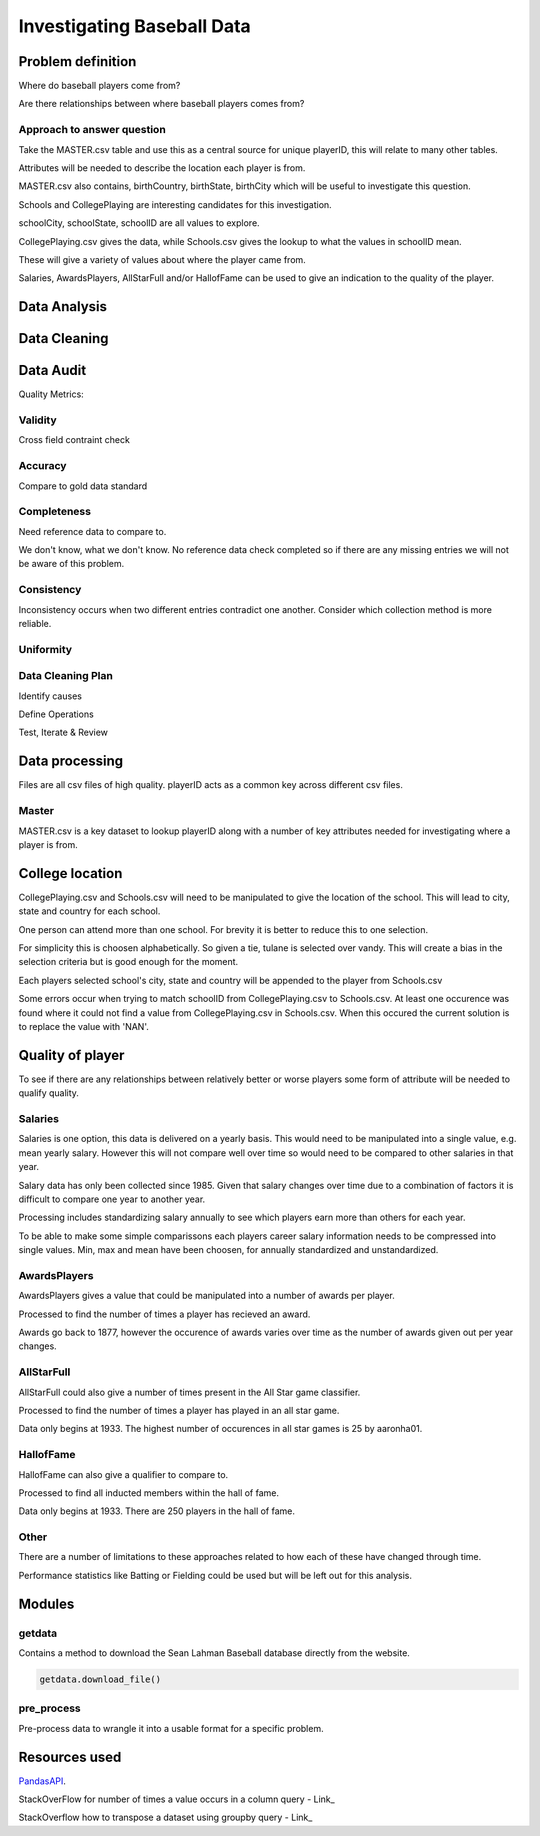 ===========================
Investigating Baseball Data
===========================

------------------
Problem definition
------------------

Where do baseball players come from?

Are there relationships between where baseball players comes from?


^^^^^^^^^^^^^^^^^^^^^^^^^^^
Approach to answer question
^^^^^^^^^^^^^^^^^^^^^^^^^^^

Take the MASTER.csv table and use this as a central source for unique playerID, this will relate to many other tables.

Attributes will be needed to describe the location each player is from. 

MASTER.csv also contains, birthCountry, birthState, birthCity which will be useful to investigate this question.

Schools and CollegePlaying are interesting candidates for this investigation.

schoolCity, schoolState, schoolID are all values to explore.

CollegePlaying.csv gives the data, while Schools.csv gives the lookup to what the values in schoolID mean.

These will give a variety of values about where the player came from.

Salaries, AwardsPlayers, AllStarFull and/or HallofFame can be used to give an indication to the quality of the player.

-------------
Data Analysis
-------------

-------------
Data Cleaning
-------------

----------
Data Audit
----------

Quality Metrics:

^^^^^^^^
Validity
^^^^^^^^

Cross field contraint check

^^^^^^^^
Accuracy
^^^^^^^^

Compare to gold data standard

^^^^^^^^^^^^
Completeness
^^^^^^^^^^^^

Need reference data to compare to.

We don't know, what we don't know. No reference data check completed
so if there are any missing entries we will not be aware of this problem.

^^^^^^^^^^^
Consistency
^^^^^^^^^^^

Inconsistency occurs when two different entries contradict one another.
Consider which collection method is more reliable.

^^^^^^^^^^
Uniformity
^^^^^^^^^^

^^^^^^^^^^^^^^^^^^
Data Cleaning Plan
^^^^^^^^^^^^^^^^^^

Identify causes

Define Operations

Test, Iterate & Review

---------------
Data processing
---------------

Files are all csv files of high quality. playerID acts as a common key across different csv files.

^^^^^^
Master
^^^^^^

MASTER.csv is a key dataset to lookup playerID along with a number of key attributes needed for investigating where a player is from.

----------------
College location
----------------

CollegePlaying.csv and Schools.csv will need to be manipulated to give the location of the school. This will lead to city, state and country for each school.

One person can attend more than one school. For brevity it is better to reduce this to one selection.

For simplicity this is choosen alphabetically. So given a tie, tulane is selected over vandy.
This will create a bias in the selection criteria but is good enough for the moment.

Each players selected school's city, state and country will be appended to the player from Schools.csv

Some errors occur when trying to match schoolID from CollegePlaying.csv to Schools.csv. At least one occurence
was found where it could not find a value from CollegePlaying.csv in Schools.csv. When this occured the current
solution is to replace the value with 'NAN'.

-----------------
Quality of player
-----------------

To see if there are any relationships between relatively better or worse players some form of attribute will be needed to qualify quality.

^^^^^^^^
Salaries
^^^^^^^^

Salaries is one option, this data is delivered on a yearly basis. This would need to be manipulated into a single value, e.g. mean yearly salary. However this will not compare well over time so would need to be compared to other salaries in that year.

Salary data has only been collected since 1985. Given that salary changes over time due to a combination of factors it is difficult to
compare one year to another year.

Processing includes standardizing salary annually to see which players
earn more than others for each year.

To be able to make some simple comparissons each players career salary information needs to be compressed into single values.
Min, max and mean have been choosen, for annually standardized and unstandardized.

^^^^^^^^^^^^^
AwardsPlayers
^^^^^^^^^^^^^

AwardsPlayers gives a value that could be manipulated into a number of awards per player.

Processed to find the number of times a player has recieved an award.

Awards go back to 1877, however the occurence of awards varies over time as the number of awards
given out per year changes.

^^^^^^^^^^^
AllStarFull
^^^^^^^^^^^

AllStarFull could also give a number of times present in the All Star game classifier.

Processed to find the number of times a player has played in an all star game.

Data only begins at 1933. The highest number of occurences in all star games is 25 by aaronha01.

^^^^^^^^^^
HallofFame
^^^^^^^^^^

HallofFame can also give a qualifier to compare to.

Processed to find all inducted members within the hall of fame.

Data only begins at 1933. There are 250 players in the hall of fame. 

^^^^^
Other
^^^^^

There are a number of limitations to these approaches related to how each of these have changed through time.

Performance statistics like Batting or Fielding could be used but will be left out for this analysis.

-------
Modules
-------

^^^^^^^
getdata
^^^^^^^

Contains a method to download the Sean Lahman Baseball database
directly from the website.

.. code-block:: python

    getdata.download_file()

^^^^^^^^^^^
pre_process
^^^^^^^^^^^

Pre-process data to wrangle it into a usable format for a specific problem.

--------------
Resources used
--------------

PandasAPI_.

.. _PandasAPI: https://pandas.pydata.org/pandas-docs/stable/api.html

StackOverFlow for number of times a value occurs in a column query - Link_

.. _Link: https://stackoverflow.com/questions/22391433/count-the-frequency-that-a-value-occurs-in-a-dataframe-column
 
StackOverflow how to transpose a dataset using groupby query - Link_

.. _Link: https://stackoverflow.com/questions/38369424/groupby-transpose-and-append-in-pandas